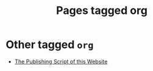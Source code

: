 #+TITLE: Pages tagged org
* Other tagged ~org~
- [[../other/publish/index.org][The Publishing Script of this Website]]
